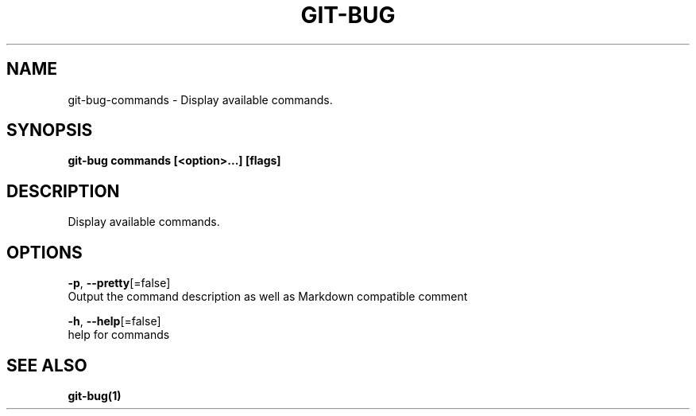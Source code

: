 .TH "GIT-BUG" "1" "Mar 2019" "Generated from git-bug's source code" "" 
.nh
.ad l


.SH NAME
.PP
git\-bug\-commands \- Display available commands.


.SH SYNOPSIS
.PP
\fBgit\-bug commands [<option>\&...] [flags]\fP


.SH DESCRIPTION
.PP
Display available commands.


.SH OPTIONS
.PP
\fB\-p\fP, \fB\-\-pretty\fP[=false]
    Output the command description as well as Markdown compatible comment

.PP
\fB\-h\fP, \fB\-\-help\fP[=false]
    help for commands


.SH SEE ALSO
.PP
\fBgit\-bug(1)\fP
